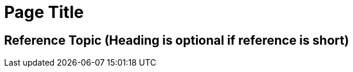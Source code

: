 //The SimpleReference template covers reference information. Copy this template into an .adoc file and remove the optional elements you don’t need. 

= Page Title
////
For reference page and topic titles, use a noun phrase that describes the content: Logical Operators or HTTPS Send Configuration

Add 1-2 introductory sentences that provide an overview of the 
topic—what it is and why the reader cares. If relevant, mention 
specific tasks that require this information.
////

== Reference Topic (Heading is optional if reference is short)
////

If using heading, add 1-2 sentences to introduce reference

Must contain: list or table of items or code examples
Must not contain: steps or conceptual narrative
Can contain ===

Note: When possible avoid headings like “Notes” for columns in reference tables. Aim for a specific column heading that explains the function of the notes. Alternatively, if they’re short and scannable, add notes that don’t fit a column as notes within the relevant cell.

[%header%autowidth.spread]

|===
|Column Title |Column Title |Column Title
|entry 1      |entry 2      |entry 3
|===
////


// == (Optional) Reference Topic

// == (Optional) Related Resources
////
Note: Do not change heading

Don’t use this section as filler. Link only to relevant related info and not just any info that is “kinda” related.

Must contain: unordered list
* xref:file-name.adoc[link-text]
* xref:file-name.adoc#paragraph-target[link text]
* xref:repo-name::filename.adoc[link text]
* https://www.url.com[link-text^]
////
